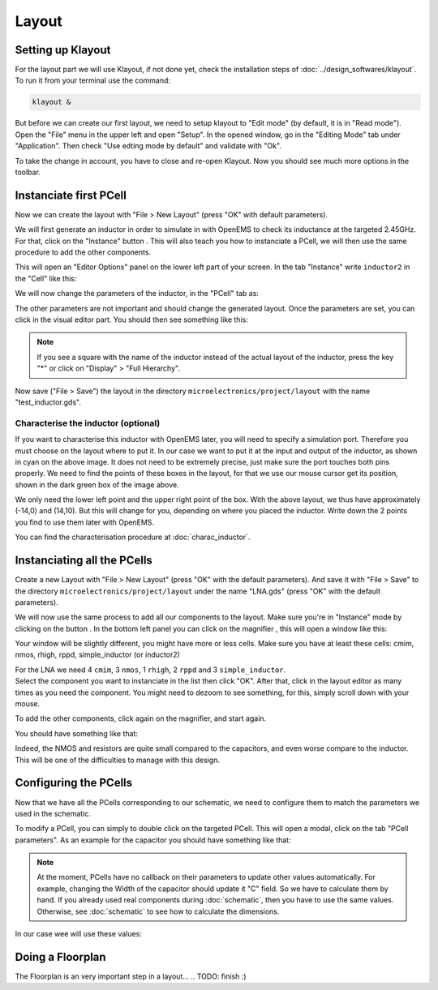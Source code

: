Layout
======

Setting up Klayout
------------------

For the layout part we will use Klayout, if not done yet, check the installation steps of :doc:`../design_softwares/klayout`.
To run it from your terminal use the command:

.. code-block:: shell

    klayout &

But before we can create our first layout, we need to setup klayout to "Edit mode" (by default, it is in "Read mode").
Open the "File" menu in the upper left and open "Setup". In the opened window, go in the "Editing Mode" tab under 
"Application". Then check "Use edting mode by default" and validate with "Ok".

To take the change in account, you have to close and re-open Klayout. Now you should see much more options in the
toolbar.



Instanciate first PCell
-----------------------

Now we can create the layout with "File > New Layout" (press "OK" with default parameters). 

.. |klayout_instance_btn| image:: ../images/klayout_instance_btn.png
    :height: 40px

We will first generate an inductor in order to simulate in with OpenEMS to check its inductance at the targeted 2.45GHz.
For that, click on the "Instance" button |klayout_instance_btn|. This will also teach you how to instanciate a PCell,
we will then use the same procedure to add the other components.

This will open an "Editor Options" panel on the lower left part of your screen. In the tab "Instance" write
``inductor2`` in the "Cell" like this:

.. image:: ../images/inductor_instance_tab.png
  :alt: KLayout instance tab example for an inductor
  :height: 300px

We will now change the parameters of the inductor, in the "PCell" tab as:

.. image:: ../images/inductor_pcell_tab.png
  :alt: KLayout pcell tab example for an inductor
  :height: 300px

The other parameters are not important and should change the generated layout.
Once the parameters are set, you can click in the visual editor part. You should then see something like this:

.. image:: ../images/klayout_inductor_layout.png
  :alt: KLayout inductor layout of an inductor
  :height: 500px


.. note::
  If you see a square with the name of the inductor instead of the actual layout of the inductor, press the key "*" or
  click on "Display" > "Full Hierarchy".
    
Now save ("File > Save") the layout in the directory ``microelectronics/project/layout`` with the name "test_inductor.gds".


Characterise the inductor (optional)
^^^^^^^^^^^^^^^^^^^^^^^^^^^^^^^^^^^^

If you want to characterise this inductor with OpenEMS later, you will need to specify a simulation port. Therefore you
must choose on the layout where to put it. In our case we want to put it at the input and output of the inductor, as 
shown in cyan on the above image. It does not need to be extremely precise, just make sure the port touches both pins 
properly. We need to find the points of these boxes in the layout, for that we use our mouse cursor get its position,
shown in the dark green box of the image above.

We only need the lower left point and the upper right point of the box. With the above layout, we thus have
approximately (-14,0) and (14,10). But this will change for you, depending on where you placed the inductor. Write
down the 2 points you find to use them later with OpenEMS.

You can find the characterisation procedure at :doc:`charac_inductor`.



Instanciating all the PCells
----------------------------

Create a new Layout with "File > New Layout" (press "OK" with the default parameters). And save it with "File > Save" to
the directory ``microelectronics/project/layout`` under the name "LNA.gds" (press "OK" with the default parameters).

.. |klayout_instance_magnifier| image:: ../images/klayout_instance_magnifier.png
    :height: 25px

We will now use the same process to add all our components to the layout. Make sure you're in "Instance" mode by
clicking on the button |klayout_instance_btn|. In the bottom left panel you can click on the magnifier
|klayout_instance_magnifier|, this will open a window like this:

.. image:: ../images/klayout_instances_list.png
  :alt: KLayout instance list
  :height: 350px

Your window will be slightly different, you might have more or less cells. Make sure you have at least these cells:
cmim, nmos, rhigh, rppd, simple_inductor (or inductor2)

| For the LNA we need 4 ``cmim``, 3 ``nmos``, 1 ``rhigh``,  2 ``rppd`` and 3 ``simple_inductor``.
| Select the component you want to instanciate in the list then click "OK". After that, click in the layout editor as
  many times as you need the component. You might need to dezoom to see something, for this, simply scroll down with
  your mouse.

To add the other components, click again on the magnifier, and start again.

You should have something like that:

.. image:: ../images/layout_pcells_instanciated.png
  :alt: KLayout pcells instanciated
  :width: 100%

Indeed, the NMOS and resistors are quite small compared to the capacitors, and even worse compare to the inductor. This
will be one of the difficulties to manage with this design.



Configuring the PCells
----------------------

Now that we have all the PCells corresponding to our schematic, we need to configure them to match the parameters we 
used in the schematic.

To modify a PCell, you can simply to double click on the targeted PCell. This will open a modal, click on the tab
"PCell parameters". As an example for the capacitor you should have something like that:

.. image:: ../images/layout_pcell_parameters.png
  :alt: KLayout capacitor PCell parameters
  :width: 450px

.. note::
  At the moment, PCells have no callback on their parameters to update other values automatically. For example, changing
  the Width of the capacitor should update it "C" field. So we have to calculate them by hand. If you already used
  real components during :doc:`schematic`, then you have to use the same values. Otherwise, see :doc:`schematic` to
  see how to calculate the dimensions.

.. TODO: update link, i'm not sure it is supposed to be :doc:`schematic`
.. TODO: update once callback works

In our case wee will use these values:

.. TODO: add one (or more, like 1 per component type) table with the components and their parameters




Doing a Floorplan
-----------------

The Floorplan is an very important step in a layout...
.. TODO: finish :)
